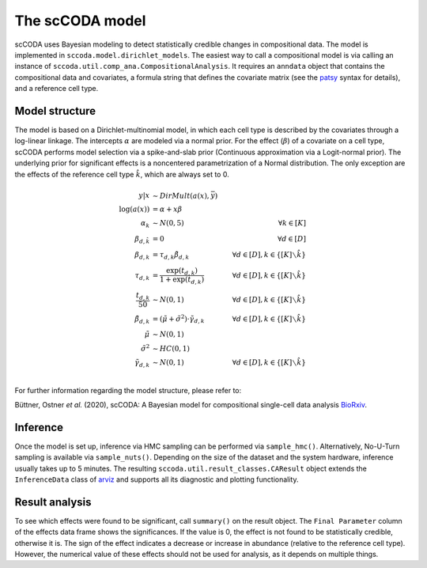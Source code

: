 The scCODA model
================

scCODA uses Bayesian modeling to detect statistically credible changes in compositional data.
The model is implemented in ``sccoda.model.dirichlet_models``.
The easiest way to call a compositional model is via calling an instance of ``sccoda.util.comp_ana.CompositionalAnalysis``.
It requires an ``anndata`` object that contains the compositional data and covariates, a formula string that defines the covariate matrix
(see the `patsy <https://patsy.readthedocs.io/en/latest/>`_ syntax for details), and a reference cell type.


Model structure
^^^^^^^^^^^^^^^

The model is based on a Dirichlet-multinomial model, in which each cell type is described by the covariates through a log-linear linkage.
The intercepts :math:`\alpha` are modeled via a normal prior.
For the effect (:math:`\beta`) of a covariate on a cell type, scCODA performs model selection via a spike-and-slab prior (Continuous approximation via a Logit-normal prior).
The underlying prior for significant effects is a noncentered parametrization of a Normal distribution.
The only exception are the effects of the reference cell type :math:`\hat{k}`, which are always set to 0.

.. math::
         y|x &\sim DirMult(a(x), \bar{y}) \\
         \log(a(x)) &= \alpha + x \beta \\
         \alpha_k &\sim N(0, 5) \quad &\forall k \in [K] \\
         \beta_{d, \hat{k}} &= 0 &\forall d \in [D]\\
         \beta_{d, k} &= \tau_{d, k} \tilde{\beta}_{d, k} \quad &\forall d \in [D], k \in \{[K] \smallsetminus \hat{k}\} \\
         \tau_{d, k} &= \frac{\exp(t_{d, k})}{1+ \exp(t_{d, k})} \quad &\forall d \in [D], k \in \{[K] \smallsetminus \hat{k}\} \\
         \frac{t_{d, k}}{50} &\sim N(0, 1) \quad &\forall d \in [D], k \in \{[K] \smallsetminus \hat{k}\} \\
         \tilde{\beta}_{d, k} &= (\tilde{\mu} + \tilde{\sigma}^2) \cdot \tilde{\gamma}_{d, k} \quad &\forall d \in [D], k \in \{[K] \smallsetminus \hat{k}\} \\
         \tilde{\mu} &\sim N(0, 1) \\
         \tilde{\sigma}^2 &\sim HC(0, 1) \\
         \tilde{\gamma}_{d, k} &\sim N(0,1) \quad &\forall d \in [D], k \in \{[K] \smallsetminus \hat{k}\} \\


For further information regarding the model structure, please refer to:

Büttner, Ostner *et al.* (2020), scCODA: A Bayesian model for compositional single-cell data analysis
`BioRxiv <https://www.biorxiv.org/content/10.1101/2020.12.14.422688v1>`_.

Inference
^^^^^^^^^

Once the model is set up, inference via HMC sampling can be performed via ``sample_hmc()``.
Alternatively, No-U-Turn sampling is available via ``sample_nuts()``.
Depending on the size of the dataset and the system hardware, inference usually takes up to 5 minutes.
The resulting ``sccoda.util.result_classes.CAResult`` object extends the ``InferenceData`` class of
`arviz <https://arviz-devs.github.io/arviz/>`_ and supports all its diagnostic and plotting functionality.


Result analysis
^^^^^^^^^^^^^^^

To see which effects were found to be significant, call ``summary()`` on the result object.
The ``Final Parameter`` column of the effects data frame shows the significances.
If the value is 0, the effect is not found to be statistically credible, otherwise it is.
The sign of the effect indicates a decrease or increase in abundance (relative to the reference cell type).
However, the numerical value of these effects should not be used for analysis, as it depends on multiple things.
